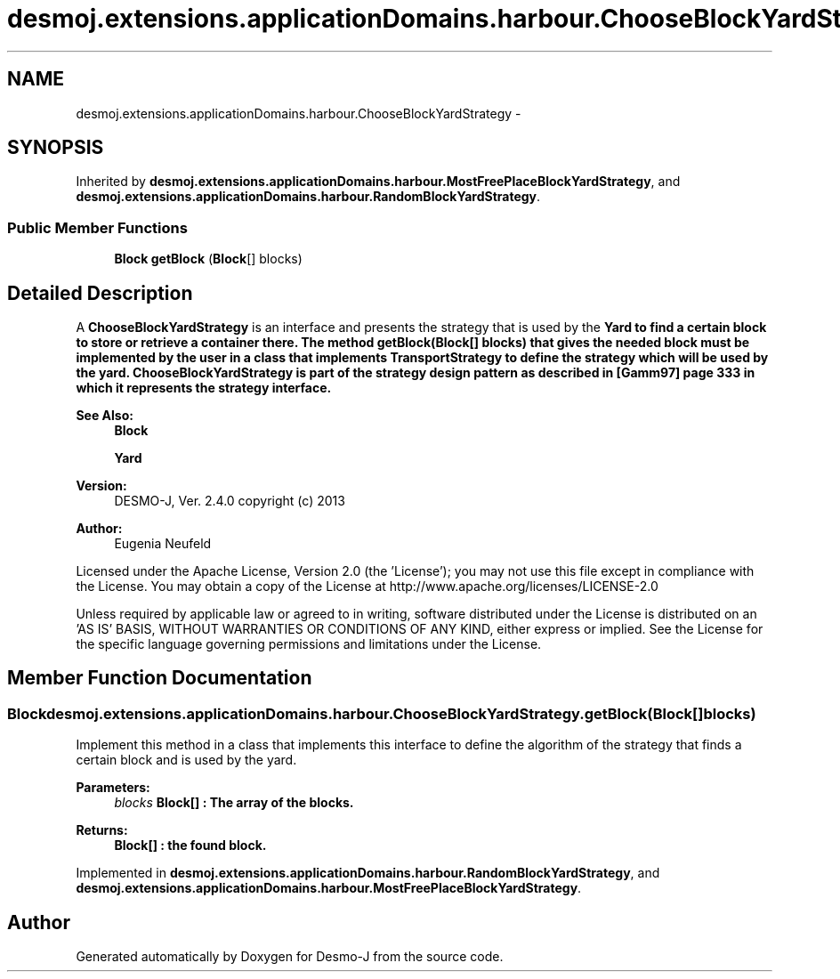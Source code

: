 .TH "desmoj.extensions.applicationDomains.harbour.ChooseBlockYardStrategy" 3 "Wed Dec 4 2013" "Version 1.0" "Desmo-J" \" -*- nroff -*-
.ad l
.nh
.SH NAME
desmoj.extensions.applicationDomains.harbour.ChooseBlockYardStrategy \- 
.SH SYNOPSIS
.br
.PP
.PP
Inherited by \fBdesmoj\&.extensions\&.applicationDomains\&.harbour\&.MostFreePlaceBlockYardStrategy\fP, and \fBdesmoj\&.extensions\&.applicationDomains\&.harbour\&.RandomBlockYardStrategy\fP\&.
.SS "Public Member Functions"

.in +1c
.ti -1c
.RI "\fBBlock\fP \fBgetBlock\fP (\fBBlock\fP[] blocks)"
.br
.in -1c
.SH "Detailed Description"
.PP 
A \fBChooseBlockYardStrategy\fP is an interface and presents the strategy that is used by the \fC\fBYard\fP\fP to find a certain block to store or retrieve a container there\&. The method \fBgetBlock(Block[] blocks)\fP that gives the needed block must be implemented by the user in a class that implements \fBTransportStrategy\fP to define the strategy which will be used by the yard\&. \fBChooseBlockYardStrategy\fP is part of the strategy design pattern as described in [Gamm97] page 333 in which it represents the strategy interface\&.
.PP
\fBSee Also:\fP
.RS 4
\fBBlock\fP 
.PP
\fBYard\fP
.RE
.PP
\fBVersion:\fP
.RS 4
DESMO-J, Ver\&. 2\&.4\&.0 copyright (c) 2013 
.RE
.PP
\fBAuthor:\fP
.RS 4
Eugenia Neufeld
.RE
.PP
Licensed under the Apache License, Version 2\&.0 (the 'License'); you may not use this file except in compliance with the License\&. You may obtain a copy of the License at http://www.apache.org/licenses/LICENSE-2.0
.PP
Unless required by applicable law or agreed to in writing, software distributed under the License is distributed on an 'AS IS' BASIS, WITHOUT WARRANTIES OR CONDITIONS OF ANY KIND, either express or implied\&. See the License for the specific language governing permissions and limitations under the License\&. 
.SH "Member Function Documentation"
.PP 
.SS "\fBBlock\fP desmoj\&.extensions\&.applicationDomains\&.harbour\&.ChooseBlockYardStrategy\&.getBlock (\fBBlock\fP[]blocks)"
Implement this method in a class that implements this interface to define the algorithm of the strategy that finds a certain block and is used by the yard\&.
.PP
\fBParameters:\fP
.RS 4
\fIblocks\fP \fC\fBBlock\fP\fP[] : The array of the blocks\&. 
.RE
.PP
\fBReturns:\fP
.RS 4
\fC\fBBlock\fP\fP[] : the found block\&. 
.RE
.PP

.PP
Implemented in \fBdesmoj\&.extensions\&.applicationDomains\&.harbour\&.RandomBlockYardStrategy\fP, and \fBdesmoj\&.extensions\&.applicationDomains\&.harbour\&.MostFreePlaceBlockYardStrategy\fP\&.

.SH "Author"
.PP 
Generated automatically by Doxygen for Desmo-J from the source code\&.
